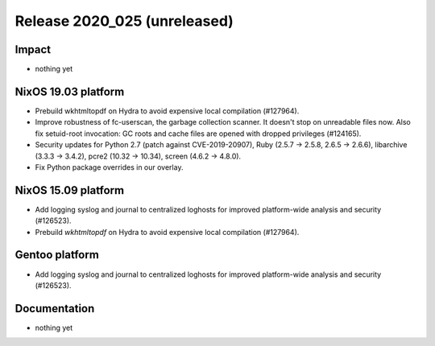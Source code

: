 .. XXX update on release :Publish Date: YYYY-MM-DD

Release 2020_025 (unreleased)
-----------------------------

Impact
^^^^^^

* nothing yet


NixOS 19.03 platform
^^^^^^^^^^^^^^^^^^^^

* Prebuild wkhtmltopdf on Hydra to avoid expensive local compilation (#127964).

* Improve robustness of fc-userscan, the garbage collection scanner. It doesn't
  stop on unreadable files now. Also fix setuid-root invocation: GC roots and
  cache files are opened with dropped privileges (#124165).

* Security updates for Python 2.7 (patch against CVE-2019-20907), Ruby (2.5.7 ->
  2.5.8, 2.6.5 -> 2.6.6), libarchive (3.3.3 -> 3.4.2), pcre2 (10.32 -> 10.34),
  screen (4.6.2 -> 4.8.0).

* Fix Python package overrides in our overlay.


NixOS 15.09 platform
^^^^^^^^^^^^^^^^^^^^

* Add logging syslog and journal to centralized loghosts for improved
  platform-wide analysis and security (#126523).
* Prebuild `wkhtmltopdf` on Hydra to avoid expensive local compilation
  (#127964).


Gentoo platform
^^^^^^^^^^^^^^^

* Add logging syslog and journal to centralized loghosts for improved
  platform-wide analysis and security (#126523).


Documentation
^^^^^^^^^^^^^

* nothing yet


.. vim: set spell spelllang=en:
